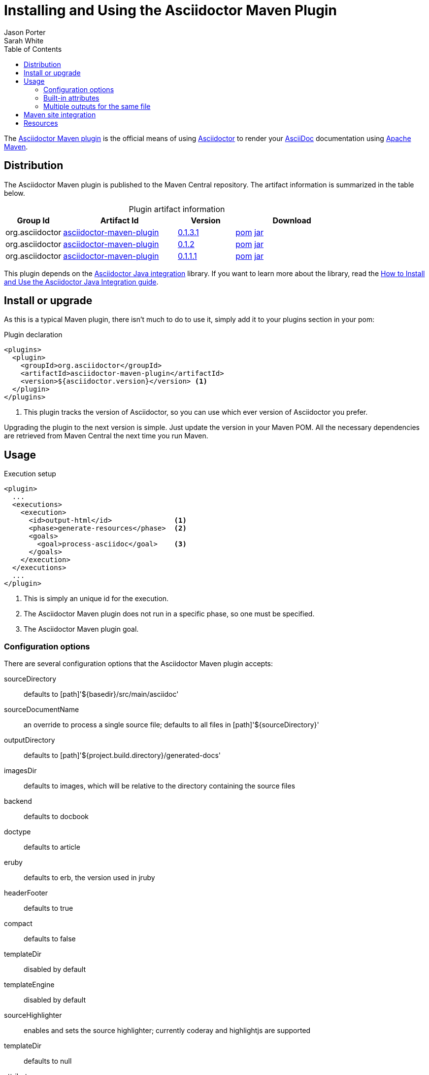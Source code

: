 = Installing and Using the Asciidoctor Maven Plugin
Jason Porter; Sarah White
:awestruct-layout: base
ifdef::awestruct[]
:toc:
:toc-placement: preamble
endif::awestruct[]
ifndef::awestruct[]
:toc2:
:icons: font
:idprefix:
:idseparator: -
:sectanchors:
:source-highlighter: highlight.js
endif::awestruct[]
:linkattrs:
:nocaption: caption=""
//Refs
:home-ref: link:/
:repo-ref: http://github.com/asciidoctor/asciidoctor-maven-plugin
:issues-ref: http://github.com/asciidoctor/asciidoctor-maven-plugin/issues
:discuss-ref: http://discuss.asciidoctor.org
:asciidoc-ref: http://asciidoc.org
:maven-ref: http://maven.apache.org
:artifact-query-ref: http://search.maven.org/#search%7Cgav%7C1%7Cg%3A%22org.asciidoctor%22%20AND%20a%3A%22asciidoctor-maven-plugin%22
:artifact-detail-0-1-1-1-ref: http://search.maven.org/#artifactdetails%7Corg.asciidoctor%7Casciidoctor-maven-plugin%7C0.1.1.1%7Cmaven-plugin
:artifact-detail-0-1-2-ref: http://search.maven.org/#artifactdetails%7Corg.asciidoctor%7Casciidoctor-maven-plugin%7C0.1.2%7Cmaven-plugin
:artifact-file-0-1-1-1-ref: http://search.maven.org/remotecontent?filepath=org/asciidoctor/asciidoctor-maven-plugin/0.1.1.1/asciidoctor-maven-plugin-0.1.1.1
:artifact-file-0-1-2-ref: http://search.maven.org/remotecontent?filepath=org/asciidoctor/asciidoctor-maven-plugin/0.1.2/asciidoctor-maven-plugin-0.1.2
:docs-ref: link:/docs
:artifact-detail-0-1-3-1-ref: http://search.maven.org/#artifactdetails%7Corg.asciidoctor%7Casciidoctor-maven-plugin%7C0.1.3.1%7Cmaven-plugin
:artifact-file-0-1-3-1-ref: http://search.maven.org/remotecontent?filepath=org/asciidoctor/asciidoctor-maven-plugin/0.1.3.1/asciidoctor-maven-plugin-0.1.3.1
:java-int-repo: http://github.com/asciidoctor/asciidoctor-java-integration
:java-int-ref: link:/docs/install-and-use-asciidoctor-java-integration
:hack-maven-ref: link:/docs/hack-asciidoctor-maven-plugin

The {repo-ref}[Asciidoctor Maven plugin] is the official means of using {home-ref}[Asciidoctor] to render your {asciidoc-ref}[AsciiDoc] documentation using {maven-ref}[Apache Maven].

== Distribution

The Asciidoctor Maven plugin is published to the Maven Central repository.
The artifact information is summarized in the table below.

.Plugin artifact information
[cols="1,2,^1,2", options="header", {nocaption}]
|===
|Group Id
|Artifact Id
|Version
|Download

|org.asciidoctor
|{artifact-query-ref}[asciidoctor-maven-plugin]
|{artifact-detail-0-1-3-1-ref}[0.1.3.1]
|{artifact-file-0-1-3-1-ref}.pom[pom] {artifact-file-0-1-3-1-ref}.jar[jar]

|org.asciidoctor
|{artifact-query-ref}[asciidoctor-maven-plugin]
|{artifact-detail-0-1-2-ref}[0.1.2]
|{artifact-file-0-1-2-ref}.pom[pom] {artifact-file-0-1-2-ref}.jar[jar]

|org.asciidoctor
|{artifact-query-ref}[asciidoctor-maven-plugin]
|{artifact-detail-0-1-1-1-ref}[0.1.1.1]
|{artifact-file-0-1-1-1-ref}.pom[pom] {artifact-file-0-1-1-1-ref}.jar[jar]
|===

This plugin depends on the {java-int-repo}[Asciidoctor Java integration] library.
If you want to learn more about the library, read the {java-int-ref}[How to Install and Use the Asciidoctor Java Integration guide].

== Install or upgrade

As this is a typical Maven plugin, there isn't much to do to use it, simply add it to your plugins section in your pom:

[source, xml]
.Plugin declaration
----
<plugins>
  <plugin>
    <groupId>org.asciidoctor</groupId>
    <artifactId>asciidoctor-maven-plugin</artifactId>
    <version>${asciidoctor.version}</version> <1>
  </plugin>
</plugins>
----
<1> This plugin tracks the version of Asciidoctor, so you can use which ever version of Asciidoctor you prefer.

Upgrading the plugin to the next version is simple.
Just update the version in your Maven POM. 
All the necessary dependencies are retrieved from Maven Central the next time you run Maven.

== Usage

[source, xml]
.Execution setup
----
<plugin>
  ...
  <executions>
    <execution>
      <id>output-html</id>               <1>
      <phase>generate-resources</phase>  <2>
      <goals>
        <goal>process-asciidoc</goal>    <3>
      </goals>
    </execution>
  </executions>
  ...
</plugin>
----
<1> This is simply an unique id for the execution.
<2> The Asciidoctor Maven plugin does not run in a specific phase, so one must be specified.
<3> The Asciidoctor Maven plugin goal.

=== Configuration options

There are several configuration options that the Asciidoctor Maven plugin accepts:

sourceDirectory:: defaults to [path]'$\{basedir}/src/main/asciidoc'
sourceDocumentName:: an override to process a single source file; defaults to all files in [path]'${sourceDirectory}'
outputDirectory:: defaults to [path]'${project.build.directory}/generated-docs'
imagesDir:: defaults to +images+, which will be relative to the directory containing the source files
backend:: defaults to +docbook+
doctype:: defaults to +article+
eruby:: defaults to erb, the version used in jruby
headerFooter:: defaults to +true+
compact:: defaults to +false+
templateDir:: disabled by default
templateEngine:: disabled by default
sourceHighlighter:: enables and sets the source highlighter; currently +coderay+ and +highlightjs+ are supported
templateDir:: defaults to +null+
attributes:: a +Map<String,String>+ of attributes to pass to Asciidoctor, defaults to +null+
extensions:: a +List<String>+ of non-standard extensions to render; currently +.ad+, +.adoc+, and +.asciidoc+ will be rendered by default

=== Built-in attributes

There are various attributes Asciidoctor recognizes. 
Below is a list of them and what they do::

title:: An override for the title of the document.

NOTE: This attribute, for backwards compatibility, can still be used in the top level configuration options.

Many other attributes are possible and more will be added in the future to take advantage of other options and attributes of Asciidoctor.
Any setting in the +attributes+ section that conflicts with an explicitly named attribute configuration will be overidden by the explicitly named attribute configuration.
These settings can be changed in the +<configuration>+ section of the plugin section.

[source,xml]
.Plugin configuration options
----
<plugin>
  ...
    </executions>
    <configuration>
      <sourceDirectory>src/main/doc</sourceDirectory>
      <outputDirectory>target/docs</outputDirectory>
      <backend>html</backend>
      <doctype>book</doctype>
      <attributes>
        <stylesheet>my-theme.css</stylesheet>
      </attributes>
    </configuration>
    ...
</plugin>
...
----

=== Multiple outputs for the same file

Maven has the ability to execute a Mojo multiple times. 
Instead of reinventing the wheel inside the Mojo, we'll push this off to Maven to handle the multiple executions.
An example of this setup is below:

[source,xml]
.Multiple configuration extract
----
<plugin>
    <groupId>org.asciidoctor</groupId>
    <artifactId>asciidoctor-maven-plugin</artifactId>
    <version>0.1.2</version>
    <executions>
        <execution>
            <id>output-html</id>
            <phase>generate-resources</phase>
            <goals>
                <goal>process-asciidoc</goal>
            </goals>
            <configuration>
                <sourceHighlighter>coderay</sourceHighlighter>
                <backend>html</backend>
                <attributes>
                    <toc/>
                    <linkcss>false</linkcss>
                </attributes>
            </configuration>
        </execution>
        <execution>
            <id>output-docbook</id>
            <phase>generate-resources</phase>
            <goals>
                <goal>process-asciidoc</goal>
            </goals>
            <configuration>
                <backend>docbook</backend>
                <doctype>book</doctype>
            </configuration>
        </execution>
    </executions>
    <configuration>
        <sourceDirectory>src/main/asciidoc</sourceDirectory>
        <headerFooter>true</headerFooter>
        <imagesDir>../resources/images</imagesDir>                  <1>
    </configuration>
</plugin>
----

<1> +imagesDir+ should be relative to the source directory. 
It defaults to +images+ but in this example the images used in the docs are also used elsewhere in the project.

Any configuration specified outside the executions section is inherited by each execution.
This allows an easier way of defining common configuration options.

== Maven site integration

To author your Maven-generated site in AsciiDoc, you must first add a dependency on the Asciidoctor plugin to your maven-site-plugin config:

[source,xml]
.Maven site integration
----
<build>
    <plugins>
        <plugin>
            <groupId>org.apache.maven.plugins</groupId>
            <artifactId>maven-site-plugin</artifactId>
            <version>3.2</version>
            <dependencies>
                <dependency>
                    <groupId>org.asciidoctor</groupId>
                    <artifactId>asciidoctor-maven-plugin</artifactId>
                    <version>${asciidoctor.version}</version>
                </dependency>
            </dependencies>
        </plugin>
    </plugins>
</build>
----

All of your AsciiDoc-based files should be placed in [path]'src/site/asciidoc' with an extension of +.ad+.

For example, the file [path]'src/site/asciidoc/usage.ad' will be rendered into [path]'target/site/usage.html'.

As always, make sure you add a +menu+ item for each page:

[source,xml]
----
<body>
...
    <menu name="User guide">
        <item href="usage.html" name="Usage" />
    </menu>
...
</body>
----

== Resources

If you're interested in modifying or impoving this plugin, checkout the {hack-maven-ref}[Hacking on the Asciidoctor Maven plugin guide].
To file an issue regarding this plugin, visit the {issues-ref}[plugin's repository].

Also, don't forget to join the {discuss-ref}[Asciidoctor discussion list], where you can ask questions and leave comments.
